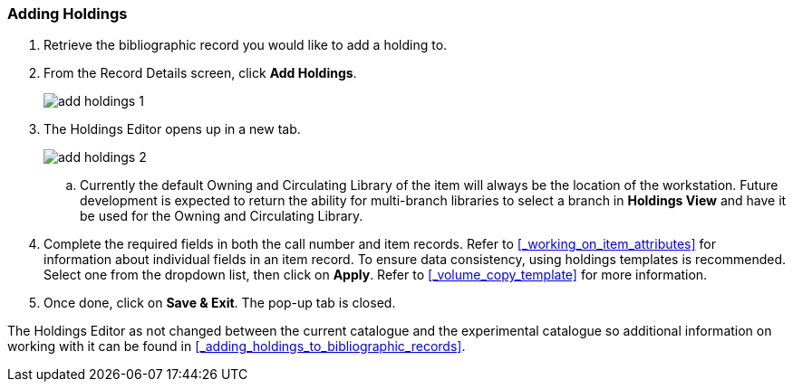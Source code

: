 Adding Holdings 
~~~~~~~~~~~~~~~

. Retrieve the bibliographic record you would like to add a holding to.

. From the Record Details screen, click *Add Holdings*.
+
image::images/catnew/add-holdings-1.png[]
+
. The Holdings Editor opens up in a new tab.
+
image::images/catnew/add-holdings-2.png[scaledwidth="75%"]
+
.. Currently the default Owning and Circulating Library of the item will always be the location of the workstation.  Future
development is expected to return the ability for multi-branch libraries to select a branch in *Holdings View*
and have it be used for the Owning and Circulating Library.

. Complete the required fields in both the call number and item records. 
Refer to xref:_working_on_item_attributes[] for information about individual fields 
in an item record. To ensure data consistency, using holdings templates is recommended. 
Select one from the dropdown list, then click on *Apply*. Refer to xref:_volume_copy_template[] 
for more information.

. Once done, click on *Save & Exit*. The pop-up tab is closed.

The Holdings Editor as not changed between the current catalogue and the experimental catalogue so additional 
information on working with it can be found in xref:_adding_holdings_to_bibliographic_records[].